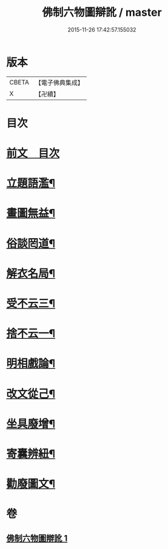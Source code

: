 #+TITLE: 佛制六物圖辯訛 / master
#+DATE: 2015-11-26 17:42:57.155032
* 版本
 |     CBETA|【電子佛典集成】|
 |         X|【卍續】    |

* 目次
* [[file:KR6k0187_001.txt::001-0611a3][前文　目次]]
* [[file:KR6k0187_001.txt::001-0611a19][立題語濫¶]]
* [[file:KR6k0187_001.txt::0611b9][畫圖無益¶]]
* [[file:KR6k0187_001.txt::0611b22][俗談罔道¶]]
* [[file:KR6k0187_001.txt::0611c8][解衣名局¶]]
* [[file:KR6k0187_001.txt::0611c21][受不云三¶]]
* [[file:KR6k0187_001.txt::0612a6][捨不云一¶]]
* [[file:KR6k0187_001.txt::0612a13][明相戲論¶]]
* [[file:KR6k0187_001.txt::0612b8][改文從己¶]]
* [[file:KR6k0187_001.txt::0612c11][坐具廢增¶]]
* [[file:KR6k0187_001.txt::0613a24][寄囊辨紐¶]]
* [[file:KR6k0187_001.txt::0613b9][勸廢圖文¶]]
* 卷
** [[file:KR6k0187_001.txt][佛制六物圖辯訛 1]]
